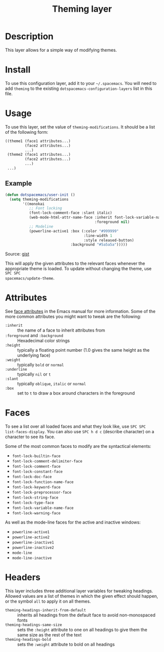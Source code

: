 #+TITLE: Theming layer

* Table of Contents                                         :TOC_4_gh:noexport:
 - [[#description][Description]]
 - [[#install][Install]]
 - [[#usage][Usage]]
   - [[#example][Example]]
 - [[#attributes][Attributes]]
 - [[#faces][Faces]]
 - [[#headers][Headers]]

* Description
This layer allows for a simple way of modifying themes.

* Install
To use this configuration layer, add it to your =~/.spacemacs=. You will need to
add =theming= to the existing =dotspacemacs-configuration-layers= list in this
file.

* Usage
To use this layer, set the value of =theming-modifications=. It should be a list
of the following form:

#+begin_src emacs-lisp
  ((theme1 (face1 attributes...)
           (face2 attributes...)
           ...)
   (theme2 (face1 attributes...)
           (face2 attributes...)
           ...)
   ...)
#+end_src

** Example
#+begin_src lisp
  (defun dotspacemacs/user-init ()
    (setq theming-modifications
          '((monokai
             ;; Font locking
             (font-lock-comment-face :slant italic)
             (web-mode-html-attr-name-face :inherit font-lock-variable-name-face
                                           :foreground nil)
             ;; Modeline
             (powerline-active1 :box (:color "#999999"
                                      :line-width 1
                                      :style released-button)
                                :background "#5a5a5a")))))
#+end_src
Source: [[https://gist.github.com/TheBB/f25a607b9bda4d5861f2#file-init-el-L274][gist]]

This will apply the given attributes to the relevant faces whenever the
appropriate theme is loaded. To update without changing the theme, use ~SPC SPC
spacemacs/update-theme~.

* Attributes
See [[http://www.gnu.org/software/emacs/manual/html_node/elisp/Face-Attributes.html#Face-Attributes][face attributes]] in the Emacs manual for more information. Some of the more
common attributes you might want to tweak are the following:

- =:inherit= :: the name of a face to inherit attributes from
- =:foreground= and =:background= :: Hexadecimal color strings
- =:height= :: typically a floating point number (1.0 gives the same height as
     the underlying face)
- =:weight= :: typically =bold= or =normal=
- =:underline= :: typically =nil= or =t=
- =:slant= :: typically =oblique=, =italic= or =normal=
- =:box= :: set to =t= to draw a box around characters in the foreground

* Faces
To see a list over all loaded faces and what they look like, use ~SPC SPC
list-faces-display~. You can also use ~SPC h d c~ (describe character) on a
character to see its face.

Some of the most common faces to modify are the syntactical elements:
- =font-lock-builtin-face=
- =font-lock-comment-delimiter-face=
- =font-lock-comment-face=
- =font-lock-constant-face=
- =font-lock-doc-face=
- =font-lock-function-name-face=
- =font-lock-keyword-face=
- =font-lock-preprocessor-face=
- =font-lock-string-face=
- =font-lock-type-face=
- =font-lock-variable-name-face=
- =font-lock-warning-face=

As well as the mode-line faces for the active and inactive windows:
- =powerline-active1=
- =powerline-active2=
- =powerline-inactive1=
- =powerline-inactive2=
- =mode-line=
- =mode-line-inactive=

* Headers
This layer includes three additional layer variables for tweaking headings.
Allowed values are a list of themes in which the given effect should happen, or
the symbol =all= to apply it on all themes.

- =theming-headings-inherit-from-default= :: inherits all headings from the
     default face to avoid non-monospaced fonts
- =theming-headings-same-size= :: sets the =:height= attribute to one on all
     headings to give them the same size as the rest of the text
- =theming-headings-bold= :: sets the =:weight= attribute to bold on all
     headings

